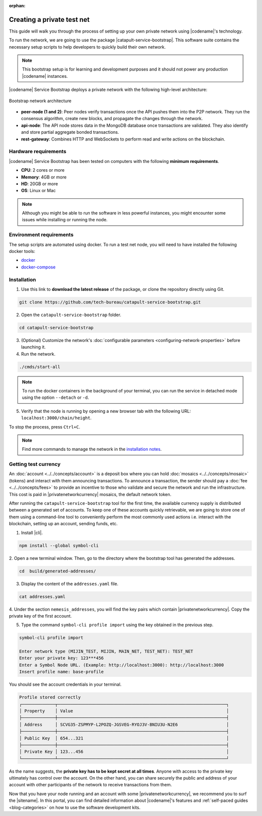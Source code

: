 :orphan:

.. post:: 03 Oct, 2019
    :category: Network
    :excerpt: 1
    :nocomments:

###########################
Creating a private test net
###########################

This guide will walk you through the process of setting up your own private network using |codename|'s technology.

To run the network, we are going to use the package |catapult-service-bootstrap|. This software suite contains the necessary setup scripts to help developers to quickly build their own network.

.. note:: This bootstrap setup is for learning and development purposes and it should not power any production |codename| instances.

|codename| Service Bootstrap deploys a private network with the following high-level architecture:

.. figure:: ../../resources/images/diagrams/four-layer-architecture.png
    :width: 500px
    :align: center

    Bootstrap network architecture

* **peer-node (1 and 2)**: Peer nodes verify transactions once the API pushes them into the P2P network. They run the consensus algorithm, create new blocks, and propagate the changes through the network.
* **api-node**: The API node stores data in the MongoDB database once transactions are validated. They also identify and store partial aggregate bonded transactions.
* **rest-gateway**: Combines HTTP and WebSockets to perform read and write actions on the blockchain.

*********************
Hardware requirements
*********************

|codename| Service Bootstrap has been tested on computers with the following **minimum requirements**.

* **CPU**: 2 cores or more
* **Memory**: 4GB or more
* **HD**: 20GB or more
* **OS**: Linux or Mac

.. note:: Although you might be able to run the software in less powerful instances, you might encounter some issues while installing or running the node.

************************
Environment requirements
************************

The setup scripts are automated using docker.
To run a test net node, you will need to have installed the following docker tools:

* `docker`_
* `docker-compose`_

************
Installation
************

1. Use this link to **download the latest release** of the package, or clone the repository directly using Git.

.. code-block:: bash

    git clone https://github.com/tech-bureau/catapult-service-bootstrap.git

2. Open the ``catapult-service-bootstrap`` folder.

.. code-block:: bash

    cd catapult-service-bootstrap

3. (Optional) Customize the network's :doc:`configurable parameters <configuring-network-properties>` before launching it.

4. Run the network.

.. code-block:: bash

    ./cmds/start-all

.. note:: To run the docker containers in the background of your terminal, you can run the service in detached mode using the option ``--detach`` or ``-d``.

5. Verify that the node is running by opening a new browser tab with the following URL: ``localhost:3000/chain/height``.

To stop the process, press ``Ctrl+C``.

.. note:: Find more commands to manage the network in the `installation notes <https://github.com/tech-bureau/catapult-service-bootstrap#bootstrap-scriptscommands>`_.

*********************
Getting test currency
*********************

An :doc:`account <../../concepts/account>` is a deposit box where you can hold :doc:`mosaics <../../concepts/mosaic>` (tokens) and interact with them announcing transactions.
To announce a transaction, the sender should pay a :doc:`fee <../../concepts/fees>` to provide an incentive to those who validate and secure the network and run the infrastructure.
This cost is paid in |privatenetworkcurrency| mosaics, the default network token.

After running the ``catapult-service-bootstrap`` tool for the first time, the available currency supply is distributed between a generated set of accounts.
To keep one of these accounts quickly retrievable, we are going to store one of them using a command-line tool to conveniently perform the most commonly used actions i.e. interact with the blockchain, setting up an account, sending funds, etc.

1. Install |cli|.

.. code-block:: bash

    npm install --global symbol-cli

2. Open a new terminal window.
Then, go to the directory where the bootstrap tool has generated the addresses.

.. code-block:: bash

    cd  build/generated-addresses/

3. Display the content of the ``addresses.yaml`` file.

.. code-block:: bash

    cat addresses.yaml

4. Under the section ``nemesis_addresses``, you will find the key pairs which contain |privatenetworkcurrency|.
Copy the private key of the first account.

5. Type the command ``symbol-cli profile import`` using the key obtained in the previous step.

.. code-block:: bash

    symbol-cli profile import

    Enter network type (MIJIN_TEST, MIJIN, MAIN_NET, TEST_NET): TEST_NET
    Enter your private key: 123***456
    Enter a Symbol Node URL. (Example: http://localhost:3000): http://localhost:3000
    Insert profile name: base-profile

You should see the account credentials in your terminal.

.. code-block:: bash

    Profile stored correctly
    ┌─────────────┬──────────────────────────────────────────────────────────────────┐
    │ Property    │ Value                                                            │
    ├─────────────┼──────────────────────────────────────────────────────────────────┤
    │ Address     │ SCVG35-ZSPMYP-L2POZQ-JGSVEG-RYOJ3V-BNIU3U-N2E6                   │
    ├─────────────┼──────────────────────────────────────────────────────────────────┤
    │ Public Key  │ 654...321                                                        │
    ├─────────────┼──────────────────────────────────────────────────────────────────┤
    │ Private Key │ 123...456                                                        │
    └─────────────┴──────────────────────────────────────────────────────────────────┘

As the name suggests, the **private key has to be kept secret at all times**.
Anyone with access to the private key ultimately has control over the account.
On the other hand, you can share securely the public and address of your account with other participants of the network to receive transactions from them.

Now that you have your node running and an account with some |privatenetworkcurrency|, we recommend you to surf the |sitename|.
In this portal, you can find detailed information about |codename|'s features and :ref:`self-paced guides <blog-categories>` on how to use the software development kits.

.. _docker: https://docs.docker.com/install/

.. _docker-compose: https://docs.docker.com/compose/install/

.. |catapult-service-bootstrap| raw:: html

   <a href="https://github.com/tech-bureau/catapult-service-bootstrap" target="_blank">Catapult Service Bootstrap</a>
